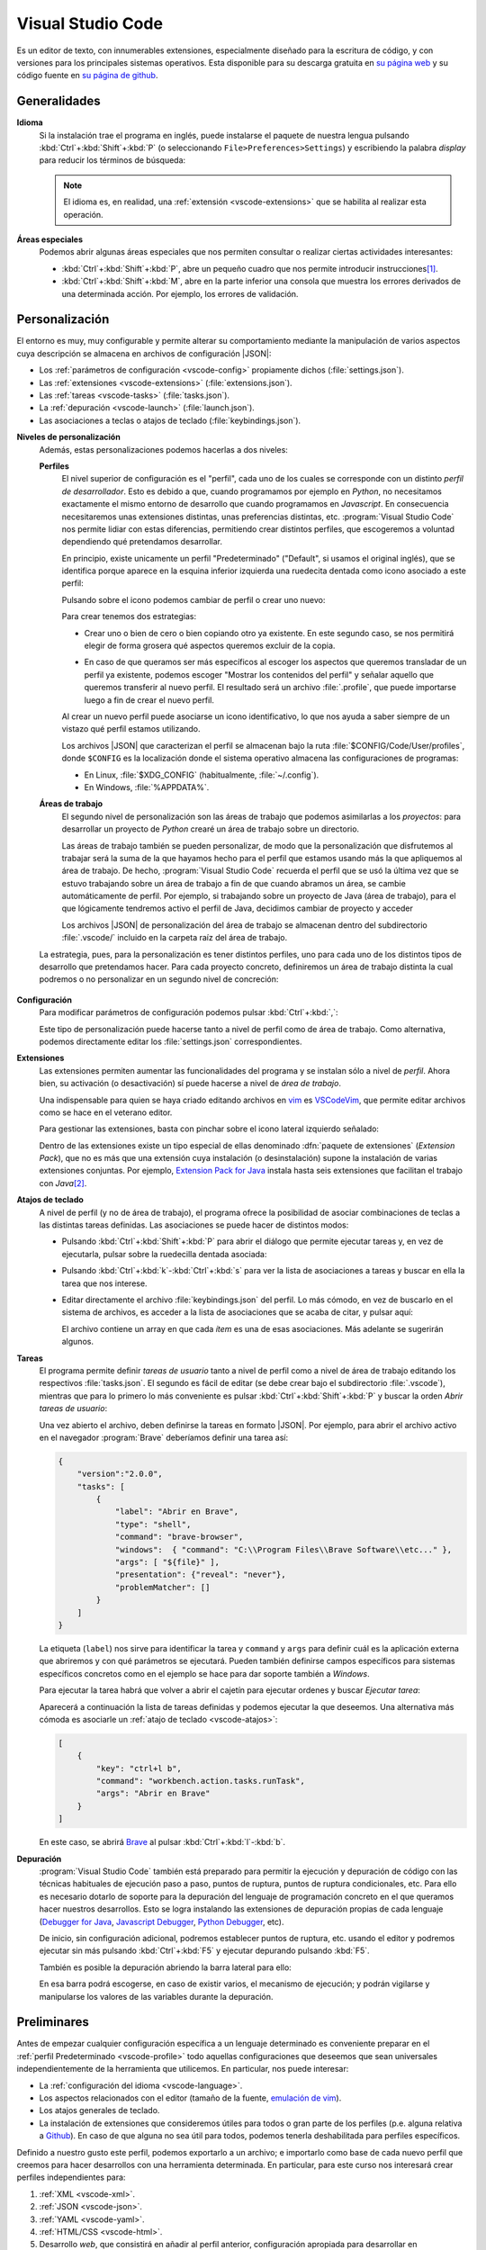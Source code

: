 .. _vscode:

Visual Studio Code
******************
Es un editor de texto, con innumerables extensiones, especialmente diseñado para
la escritura de código, y con versiones para los principales sistemas
operativos. Esta disponible para su descarga gratuita en `su página web
<https://code.visualstudio.com/>`_ y su código fuente en `su página de github
<https://github.com/microsoft/vscode>`_.

Generalidades
=============
.. _vscode-language:

**Idioma**
   Si la instalación trae el programa en inglés, puede instalarse el paquete de
   nuestra lengua pulsando :kbd:`Ctrl`\ +\ :kbd:`Shift`\ +\ :kbd:`P` (o
   seleccionando ``File>Preferences>Settings``) y escribiendo la palabra
   *display* para reducir los términos de búsqueda:

   .. image:: files/00-vscode-lang.png

   .. note:: El idioma es, en realidad, una :ref:`extensión <vscode-extensions>` que
      se habilita al realizar esta operación.

**Áreas especiales**
   Podemos abrir algunas áreas especiales que nos permiten consultar o realizar
   ciertas actividades interesantes:

   * :kbd:`Ctrl`\ +\ :kbd:`Shift`\ +\ :kbd:`P`, abre un pequeño cuadro que nos
     permite introducir instrucciones\ [#]_.
   * :kbd:`Ctrl`\ +\ :kbd:`Shift`\ +\ :kbd:`M`, abre en la parte inferior una
     consola que muestra los errores derivados de una determinada acción. Por
     ejemplo, los errores de validación.

Personalización
===============
El entorno es muy, muy configurable y permite alterar su comportamiento
mediante la manipulación de varios aspectos cuya descripción se almacena en
archivos de configuración |JSON|:

+ Los :ref:`parámetros de configuración <vscode-config>` propiamente dichos
  (:file:`settings.json`).
+ Las :ref:`extensiones <vscode-extensions>` (:file:`extensions.json`).
+ Las :ref:`tareas <vscode-tasks>` (:file:`tasks.json`).
+ La :ref:`depuración <vscode-launch>` (:file:`launch.json`).
+ Las asociaciones a teclas o atajos de teclado (:file:`keybindings.json`).

**Niveles de personalización**
   Además, estas personalizaciones podemos hacerlas a dos niveles:

   .. _vscode-profile:

   **Perfiles**
      El nivel superior de configuración es el "perfil", cada uno de los cuales
      se corresponde con un distinto *perfil de desarrollador*. Esto es debido a
      que, cuando programamos por ejemplo en *Python*, no necesitamos
      exactamente el mismo entorno de desarrollo que cuando programamos en
      *Javascript*. En consecuencia necesitaremos unas extensiones distintas,
      unas preferencias distintas, etc. :program:`Visual Studio Code` nos
      permite lidiar con estas diferencias, permitiendo crear distintos
      perfiles, que escogeremos a voluntad dependiendo qué pretendamos
      desarrollar.

      En principio, existe unicamente un perfil "Predeterminado" ("Default", si
      usamos el original inglés), que se identifica porque aparece en la esquina
      inferior izquierda una ruedecita dentada como icono asociado a este
      perfil:

      .. image:: files/predeterminado.png

      Pulsando sobre el icono podemos cambiar de perfil o crear uno nuevo:

      .. image:: files/predeterminado2.png

      Para crear tenemos dos estrategias:

      + Crear uno o bien de cero o bien copiando otro ya existente.
        En este segundo caso, se nos permitirá elegir de forma grosera qué
        aspectos queremos excluir de la copia.

        .. image:: files/crear_perfiles.png

      + En caso de que queramos ser más específicos al escoger los aspectos que
        queremos transladar de un perfil ya existente, podemos escoger
        "Mostrar los contenidos del perfil"  y señalar aquello que queremos
        transferir al nuevo perfil. El resultado será un archivo
        :file:`.profile`, que puede importarse luego a fin de crear el nuevo
        perfil.

      Al crear un nuevo perfil puede asociarse un icono identificativo, lo que
      nos ayuda a saber siempre de un vistazo qué perfil estamos utilizando.
 
      Los archivos |JSON| que caracterizan el perfil se almacenan bajo la ruta
      :file:`$CONFIG/Code/User/profiles`, donde ``$CONFIG`` es la localización
      donde el sistema operativo almacena las configuraciones de programas:

      + En Linux, :file:`$XDG_CONFIG` (habitualmente, :file:`~/.config`).
      + En Windows, :file:`%APPDATA%`.

   .. _vscode-workspace:

   **Áreas de trabajo**
      El segundo nivel de personalización son las áreas de trabajo que podemos
      asimilarlas a los *proyectos*: para desarrollar un proyecto de *Python*
      crearé un área de trabajo sobre un directorio.

      .. image:: files/01-vscode-abrir.png

      Las áreas de trabajo también se pueden personalizar, de modo que la
      personalización que disfrutemos al trabajar será la suma de la que hayamos
      hecho para el perfil que estamos usando más la que apliquemos al área de
      trabajo. De hecho, :program:`Visual Studio Code` recuerda el perfil que se
      usó la última vez que se estuvo trabajando sobre un área de trabajo a fin
      de que cuando abramos un área, se cambie automáticamente de perfil. Por
      ejemplo, si trabajando sobre un proyecto de Java (área de trabajo), para
      el que lógicamente tendremos activo el perfil de Java, decidimos cambiar
      de proyecto y acceder

      Los archivos |JSON| de personalización del área de trabajo se almacenan
      dentro del subdirectorio :file:`.vscode/` incluido en la carpeta raíz del
      área de trabajo.

      .. todo:: Tratar las área de trabajo de múltiples directorios.

   La estrategia, pues, para la personalización es tener distintos perfiles, uno
   para cada uno de los distintos tipos de desarrollo que pretendamos hacer.
   Para cada proyecto concreto, definiremos un área de trabajo distinta la cual
   podremos o no personalizar en un segundo nivel de concreción:

      .. image:: files/perfiles_areas.png

   .. seealso:: Véanse más adelante los :ref:`vscode-start`.

.. _vscode-config:

**Configuración**
   Para modificar parámetros de configuración podemos pulsar :kbd:`Ctrl`\ +\
   :kbd:`,`:

   .. image:: files/02-vscode-conf.png

   Este tipo de personalización puede hacerse tanto a nivel de perfil como de
   área de trabajo. Como alternativa, podemos directamente editar los
   :file:`settings.json` correspondientes.

.. _vscode-extensions:

**Extensiones**
   Las extensiones permiten aumentar las funcionalidades del programa  y se
   instalan sólo a nivel de *perfil*. Ahora bien, su activación (o
   desactivación) sí puede hacerse a nivel de *área de trabajo*.

   Una indispensable para quien se haya criado editando archivos en `vim
   <https://www.vim.org/>`_ es `VSCodeVim
   <https://marketplace.visualstudio.com/items?itemName=vscodevim.vim>`_, que
   permite editar archivos como se hace en el veterano editor.

   Para gestionar las extensiones, basta con pinchar sobre el icono lateral
   izquierdo  señalado:

   .. image:: files/03-vscode-ext.png

   Dentro de las extensiones existe un tipo especial de ellas denominado
   :dfn:`paquete de extensiones` (*Extension Pack*), que no es más que una
   extensión cuya instalación (o desinstalación) supone la instalación de varias
   extensiones conjuntas. Por ejemplo, `Extension Pack for Java
   <https://marketplace.visualstudio.com/items?itemName=vscjava.vscode-java-pack>`_
   instala hasta seis extensiones que facilitan el trabajo con *Java*\ [#]_.

.. _vscode-atajos:

**Atajos de teclado**
   A nivel de perfil (y no de área de trabajo), el programa ofrece la
   posibilidad de asociar combinaciones de teclas a las distintas tareas
   definidas. Las asociaciones se puede hacer de distintos modos:

   .. rst-class:: simple

   + Pulsando :kbd:`Ctrl`\ +\ :kbd:`Shift`\ +\ :kbd:`P` para abrir el diálogo
     que permite ejecutar tareas y, en vez de ejecutarla, pulsar sobre la
     ruedecilla dentada asociada:

     .. image:: files/task-addkeybinding.png

   + Pulsando :kbd:`Ctrl`\ +\ :kbd:`k`\ -\ :kbd:`Ctrl`\ +\ :kbd:`s` para ver la
     lista de asociaciones a tareas y buscar en ella la tarea que nos interese.

   + Editar directamente el archivo :file:`keybindings.json` del perfil. Lo más
     cómodo, en vez de buscarlo en el sistema de archivos, es acceder a la lista
     de asociaciones que se acaba de citar, y pulsar aquí:

     .. image:: files/addkeybinding.png

     El archivo contiene un array en que cada *ítem* es una de esas
     asociaciones. Más adelante se sugerirán algunos.

   .. seealso:: La ayuda oficial del programa tiene `una buena explicación
      sobre estos atajos <https://code.visualstudio.com/docs/getstarted/keybindings>`_.

.. _vscode-tasks:

**Tareas**
   El programa permite definir *tareas de usuario* tanto a nivel de perfil como
   a nivel de área de trabajo editando los respectivos :file:`tasks.json`. El
   segundo es fácil de editar (se debe crear bajo el subdirectorio
   :file:`.vscode`), mientras que para lo primero lo más conveniente es pulsar
   :kbd:`Ctrl`\ +\ :kbd:`Shift`\ +\ :kbd:`P` y buscar la orden `Abrir tareas de
   usuario`:

   .. image:: files/usertasks.png

   Una vez abierto el archivo, deben definirse la tareas en formato |JSON|. Por
   ejemplo, para abrir el archivo activo en el navegador :program:`Brave`
   deberíamos definir una tarea así:

   .. code-block:: json

      {
          "version":"2.0.0",
          "tasks": [
              {
                  "label": "Abrir en Brave",
                  "type": "shell",
                  "command": "brave-browser",
                  "windows":  { "command": "C:\\Program Files\\Brave Software\\etc..." },
                  "args": [ "${file}" ],
                  "presentation": {"reveal": "never"},
                  "problemMatcher": []
              }
          ]
      }

   La etiqueta (``label``) nos sirve para identificar la tarea y ``command`` y
   ``args`` para definir cuál es la aplicación externa  que abriremos y con qué
   parámetros se ejecutará. Pueden también definirse campos específicos para
   sistemas específicos concretos como en el ejemplo se hace para dar soporte
   también a *Windows*.

   .. seealso:: Para ver cuáles son las variables que pueden usarse (como ``${file}`` en el
      ejemplo), consúltese `Variables Reference
      <https://code.visualstudio.com/docs/editor/variables-reference>`_ de la
      documentación oficial.

   Para ejecutar la tarea habrá que volver a abrir el cajetín para ejecutar
   ordenes y buscar `Ejecutar tarea`:

   .. image:: files/runtask.png

   Aparecerá a continuación la lista de tareas definidas y podemos ejecutar
   la que deseemos. Una alternativa más cómoda es asociarle un :ref:`atajo de
   teclado <vscode-atajos>`:

   .. code-block:: json

      [
          {
              "key": "ctrl+l b",
              "command": "workbench.action.tasks.runTask",
              "args": "Abrir en Brave"
          }
      ]

   En este caso, se abrirá Brave_ al pulsar :kbd:`Ctrl`\ +\ :kbd:`l`\ -\
   :kbd:`b`.


   .. seealso:: Para más información, consulte `cómo crear tareas
      <https://code.visualstudio.com/docs/editor/tasks>`_.

.. _vscode-launch:

**Depuración**
   :program:`Visual Studio Code` también está preparado para permitir la
   ejecución y depuración de código con las técnicas habituales de ejecución
   paso a paso, puntos de ruptura, puntos de ruptura condicionales, etc. Para
   ello es necesario dotarlo de soporte para la depuración del lenguaje de
   programación concreto en el que queramos hacer nuestros desarrollos. Esto se
   logra instalando las extensiones de depuración propias de cada lenguaje
   (`Debugger for Java`_, `Javascript Debugger
   <https://marketplace.visualstudio.com/items?itemName=ms-vscode.js-debug-nightly>`_,
   `Python Debugger
   <https://marketplace.visualstudio.com/items?itemName=ms-python.debugpy>`_,
   etc).

   De inicio, sin configuración adicional, podremos establecer puntos de
   ruptura, etc. usando el editor y podremos ejecutar sin más pulsando
   :kbd:`Ctrl`\ +\ :kbd:`F5` y ejecutar depurando pulsando :kbd:`F5`.

   También es posible la depuración abriendo la barra lateral para ello:

   .. image:: files/debug.png

   En esa barra podrá escogerse, en caso de existir varios, el mecanismo de
   ejecución; y podrán vigilarse y manipularse los valores de las variables
   durante la depuración.

   .. seealso:: A la configuración básica citada, se le puede añadir otra
      adicional dentro de :file:`.vscode/launch.json`, cuyos principios pueden
      leerse en el artículo `Working with VSCode launch configurations
      <https://gigi.nullneuron.net/gigilabs/working-with-vs-code-launch-configurations/>`_.

   .. seealso:: Para aprender a depurar lea el artículo `Debugging
      <https://code.visualstudio.com/docs/editor/debugging>`_ de la
      página oficial.

.. _vscode-start:

Preliminares
============
Antes de empezar cualquier configuración específica a un lenguaje determinado es
conveniente preparar en el :ref:`perfil Predeterminado <vscode-profile>` todo
aquellas configuraciones que deseemos que sean universales independientemente de
la herramienta que utilicemos. En particular, nos puede interesar:

+ La :ref:`configuración del idioma <vscode-language>`.
+ Los aspectos relacionados con el editor (tamaño de la fuente, `emulación
  de vim <https://marketplace.visualstudio.com/items?itemName=vscodevim.vim>`_).
+ Los atajos generales de teclado.
+ La instalación de extensiones que consideremos útiles para todos o gran parte
  de los perfiles (p.e. alguna relativa a `Github`_). En caso de que alguna no
  sea útil para todos, podemos tenerla deshabilitada para perfiles específicos.

Definido a nuestro gusto este perfil, podemos exportarlo a un archivo; e
importarlo como base de cada nuevo perfil que creemos para hacer desarrollos
con una herramienta determinada. En particular, para este curso nos interesará
crear perfiles independientes para:

#. :ref:`XML <vscode-xml>`.
#. :ref:`JSON <vscode-json>`.
#. :ref:`YAML <vscode-yaml>`.
#. :ref:`HTML/CSS <vscode-html>`.
#. Desarrollo *web*, que consistirá en añadir al perfil anterior, configuración
   apropiada para desarrollar en :ref:`Javascript <vscode-javascript>`.

Integración con Git
===================
Un aspecto fundamental del desarrollo de aplicaciones es tener un adecuado
control de versiones. Si decidimos usar Git_, :program:`Visual Studio Code` nos
proporcionará una excelente integración.

Requisitos
----------
Previamente, sin embargo, necesitaremos:

* Tener instalado :deb:`git` en el sistema.
* Tener creada una cuenta en Github_.

Inicialización
--------------
Cumplido eso podemos partir de dos comienzos distintos para convertir el espacio de trabajo en un repositorio de Git también:

#. Definir el control de versiones en un espacio de trabajo que antes careciera
   de él.
#. Clonar un repositorio ya existente para constituir con su contenido un espacio de
   trabajo.

Para **lo primero** basta abrir un área de trabajo y, ya con el área abierta,
pinchar sobre el icono de "bifurcación de ruta" que se puede ver a la izquierda:

.. image:: files/git-init.png

Hecho esto, si el espacio de trabajo carecía de control de versiones, nos dará
la posibilidad de iniciarlo\ [#]_ y crear un *commit* inicial (el campo nos
permite indicar con qué mensaje queremos identificarlo):

.. image:: files/git-vi.png

.. caution:: El *commit* necesita realizarse bajo una identidad. Si no hay
   definida ninguna en el archivo de configuración de *Git*
   (:file:`~/.gitconfig` en *Linux* o :file:`%USERPROFILE%\\.gitconfig` en
   *Windows*) la acción no se llevará a cabo, así que tendremos que realizarla
   antes:

   .. code-block:: ini

      [user]
         name = "Perico de los Palotes"
         email = "perico@example.com"

Si, además, queremos sincronizar con un repositorio de *Github*, deberemos volver
a pinchar sobre el icono de "bifurcación de ruta" y escoger *Publicar la rama*:

.. image:: files/git-push.png

En este caso, deberemos validarnos con nuestra cuenta (en caso de que no lo
hubiéramos hecho antes) y escoger el nombre para el nuevo repositorio:

.. image:: files/git-name.png

.. caution:: El programa atiende a lo que se haya indicado en la configuración
   de git (*Linux* la almacena en :file:`~/.gitconfig`), si es que el usuario ya
   ha usado y configurado anteriormente :program:`git` fuera de :program:`Visual
   Studio Code`. Si este es el caso y, además, queremos utilizar un **usuario
   distinto** podemos hacer lo siguiente:

   #. Llevar a cabo todos los desarrollos con este programa bajo un mismo
      directorio (pongamos que :file:`~/Programacion/VSCode`).

   #. Utilizar la `configuración condicional
      <https://github.blog/2017-05-10-git-2-13-has-been-released/#conditional-configuration>`_
      para modificar qué usuario realiza cambios y de qué forma se gestionan las
      credenciales. Así en :file:`~/.gitconfig` podemos escribir:

      .. code-block:: ini

         [user]
            name = Yo cuando uso Git
            email = cuenta1@example.com
         [credential]
            # Supongamos que usamos OAuth
            helper = "cache --timeout=7200"
            helper = oauth
         [includeIf "gitdir:~/Documentos/VSCode/"]
            path = ~/Documentos/VSCode/.gitconfig

      Y en :file:`~/Documentos/VSCode/.gitconfig`:

      .. code-block:: ini

         [credential]
            # helper es acomulativo y dejarlo en blanco,
            # borra las configuraciones anteriores.
            # Por tanto, Visual Studio Code se encarga de la autenticación.
            helper =
         [user]
            name = Yo cuando uso vscode
            email = cuenta2@example.com

La otra opción para comenzar es **clonar un repositorio** para lo cual no
tenemos más que declarar nuestro propósito y especificar cuál es la dirección
del repositorio:

.. image:: files/git-clone.png

En este caso, podemos escribir directamente la dirección del repositorio (como
se observa en la captura) o pinchar sobre "Clonar desde GitHub" para identificarnos
con un usuario. En este segundo caso (o si ya hubiéramos estado identificados
previamente), se sustituirá esa leyenda por la lista de repositorios del usuario
y podremos elegirlos directamente.

Sincronización
--------------
Una vez que tengamos asociado el directorio local con un repositorio remoto, el
programa será capaz de marcarnos qué archivos hemos cambiado respecto a la
versión del último *commit*, nos lo mostrará en el propio editor e incluso
podremos consultar en qué consiste ese cambio y revocarlo:

.. image:: files/git-mod.png

Con el soporte nativo para *Git* de :program:`Visual Studio Code` sólo podremos
hacer comparaciones entre la última versión moficiada y la última confirmada
(*commit*). Sin embargo, si instalamos la extensión `Gitlens
<https://marketplace.visualstudio.com/items?itemName=eamodio.gitlens>`_ podremos
hacer estas comparaciones con todas las versiones anteriores:

.. image:: files/git-gitlens.png

Otra circunstancia con la que nos podemos encontrar es que un área de trabajo
que ya tenemos asociada a un repositorio remoto, quede desfasada y queramos,
antes de comenzar a programar, sincronizarla para que quede en el estado más
avanzado del repositorio. Para ello, simplemente, podemos hacer un "*pull*" tal
como haríamos manualmente con :program:`git`:

.. image:: files/git-pull.png

Existe, no obstante, la posibilidad de ejecutar periódicamente un :code:`git
fetch` si configuramos:

.. code-block:: json

   {
        "git.autofetch": true,
        "git.autofetchPeriod": 1800000
   }

en que la segunda opción indica la frecuencia con la que se hace la comprobación
(500 horas, o sea, nunca). Esto provoca que al abrir el programa se compruebe si
ha habido algún cambio en el respositorio desde la última vez que accedimos al
área de trabajo y ya no se vuelva a realizar otra comprobación mientras estamos
trabajando\ [#]_:

.. image:: files/git-fetch.png

.. note:: La captura muestra directamente lo que se ve en la barra lateral
   izquierda cuando pulsamos el icono de *Git* (*bifurcación de ruta*). Sin
   embargo, antes de pulsar, podemos conocer que existen cambios en el
   repositorio remoto, porque en la barra de estado de la parte inferior se verá
   que hay cambios pendientes (en este caso, 1 de bajada y ninguno de subida).

Ramas
-----
El soporte nativo también nos permite tratar con ramas, cambiar entre ellas y
mezclarlas de forma bastante intuitiva. En la parte izquierda de la barra
inferior de estado podemos ver en qué rama estamos trabajando y, si pulsamos
sobre ella, se nos abrirá un cuadro para escoger otra rama entre las existentes
o crear una nueva:

.. image:: files/git-branch.png

Para otras operaciones, como mezclar ramas, habría que acudir al menú de la
sección de control de versiones:

.. image:: files/git-branch-menu.png

Perfiles de desarrollo
======================

.. _vscode-xml:

|XML|
-----
Para manipular documentos |XML| es recomendable instalar algunas extensiones:

.. list-table:: Extensiones recomendadas
   :class: vscode-extensions
   :header-rows: 0

   * - `XML de RedHat`_
     - Facilita la edición de documentos |XML| (cierre de etiquetas, etc.) y
       la validación con |DTD| y |XSD|.
   * - `XML Tools`_
     - Proporciona soporte para *XPath* y *XQuery*.

La comprobación de que el documento es bien formado, además de otras
funcionalidades como cerrar automáticamente la etiqueta que se acaba de abrir,
se puede lograr instalando la extensión `XML de RedHat
<https://marketplace.visualstudio.com/items?itemName=redhat.vscode-xml>`_.

Esa misma extensión también permite la validación con |DTD| si se define
correctamente la :ref:`declaración de tipo de documento <dtd-doctype>`. Ahora
bien, por defecto, la extensión no atiende las definiciones hechas en un |DTD|
referido desde otro |DTD| mediante una :ref:`entidad parámetro <dtd-ent-par>`,
lo que malogra una gramática que queramos hacer modular. Puede corregirse
esto ajustando a verdadera la opción ``xml.validation.resolveExternalEntities``:

.. code-block:: json

  {
    "xml.validation.resolveExternalEntities": true
  }

Para evaluar expresiones *XPath* o *XQuery* podemos valernos de la extensión
`XML Tools`_ que a su vez para lo segundo requiere que se haya instalado
:ref:`BaseX`:

.. rst-class:: simple

#. Instalar previamente :ref:`BaseX`.
#. Configurar la extensión `XML Tools`_ para que use *BaseX* como procesador.
   Para ello, necesitamos editar la configuración y añadir:

   .. code-block:: json

      {
         "xmlTools.xqueryExecutionEngine": "/usr/bin/basex",
         "xmlTools.xqueryExecutionArguments": [
            "-i", "$(input)",
            "-o", "$(input).output.xml",
            "$(script)"
         ]
      }

   .. caution:: En *Windows* la ruta será algo parecido a
      :file:`c:\\\\\\Program Files
      (x86)\\\\\\BaseX\\\\\\bin\\\\\\\\basex.bat`.  Obsérvese que habrá que
      escapar las contrabarras.

Una vez bien configurada, el modo de ejecutar consultas es el siguiente:

*XPath*
   a. Estando activo el |XML| para el que queremos hacer consulta o pulsamos
      :kbd:`Ctrl`\ +\ :kbd:`Shift`\ +\ :kbd:`P` y ejecutamos `XML Tools:
      Evaluate XPath`, o bien, pulsamos directamente :kbd:`Ctrl`\ +\ :kbd:`Alt`\
      +\ :kbd:`Shift`\ +\ :kbd:`X` (atajo de teclado que predefine la propia
      extensión). 
   #. Escribimos en el cuadro de diálogo la expresión y se verá el resultado de
      la consulta en el área adicional de salida (`output`).

   .. caution:: El evaluador devuelve siempre cadenas, no nodos; por lo que si
      la expresión debe devolver nodos, eliminará todas las etiquetas.

*XQuery*
   a. Creamos un archivo :file:`.xq` con el código de *XQuery*.
   #. Estando activo este archivo, pulsamos :kbd:`Ctrl`\ +\ :kbd:`Shift`\ +\
      :kbd:`P` y ejecutamos `XML Tools: Execute Query`.
   #. Si hay varios |XML| en el directorio se nos preguntará sobre cuál
      queremos hacer la consulta, y, si hemos incluido, la opción :kbd:`-o` en
      la configuración (tal como se ha sugerido antes), se nos pedirá confirmar
      el archivo de salida. Si no la incluimos, la salida se volcará
      directamente en una subventana.
   #. Abrimos el archivo de salida para consultar el resultado.

   Para simplificar su ejecución, podemos :ref:`asignar una atajo de teclado
   <vscode-atajos>` a esta tarea:

   .. code-block:: json

      [
         {
            "key": "ctrl+shift+alt+z",
            "command": "xmlTools.executeXQuery"
         }
      ]

.. _vscode-json:

|JSON|
------
El editor tiene soporte nativo, por lo que, en principio, no necesita extensiones
para que podamos trabajar cómodamente con este formato. De hecho, nos señalará
sin configuración adicional si el documento |JSON| que editamos no es bien
formado.  También es capaz de validarlo, pero habremos de proporcionarle el
esquema mediante configuración. Incluso podemos **formatear** correctamente el
archivo (sangrados, etc.) pulsando :kbd:`Ctrl`\  +\ :kbd:`Shift`\ +\ :kbd:`I`.

.. caution:: Por la naturaleza de esta configuración, es probable que nos
   interese hacerla para un área de trabajo, no un perfil complento.

Para ello debemos abrir la configuración
(:kbd:`Ctrl`\ +\ :kbd:`,`) y acceder a la extensión para |JSON|, una de cuyas
configuraciones es ``JSON: Schemas``:

.. image:: files/20-vscode-json-schemas.png


Al pinchar en la edición se nos abrirá el archivo de configuración
:file:`settings.json` que nos permite relacionar archivos |JSON| con los
esquemas que usan. Por ejemplo:

.. image:: files/21-vscode-json-settings.png

Este es un proyecto abierto como una carpeta en que el esquema está en la
propia carpeta raíz y se ha definido la relación entre archivos |JSON| y
esquemas así:

.. code:: json

   {
       "json.schemas": [
           { "fileMatch": ["casilleros*.json"], "url": "/casilleros.schema.json" }
       ]
   }

La propiedad ``json.schemas`` es una secuencia, cada uno de cuyos elementos
es un objeto que sirve para referir un esquema distinto. En él, ``fileMatch``
es la lista de archivos que siguen el esquema, mientras que ``url`` indica la
|URL| (que no propiamente la ruta) del esquema. Podríamos haber escrito una
|URL| absoluta (con :file:`file:///etc.`), pero dado que la |URL| base es la
propia carpeta del proyecto, hemos preferido una |URL| relativa. 

.. _vscode-yaml:

|YAML|
------
A diferencia de lo que ocurre con |JSON|, el soporte para |YAML| no es nativo,
así que es preciso instalar extensiones.

.. list-table:: Extensiones recomendadas
   :class: vscode-extensions
   :header-rows: 0

   * - `YAML de RedHat <https://marketplace.visualstudio.com/items?itemName=redhat.vscode-yaml>`_
     - Da soporte para |YAML| (*buenformidad*, validación, etc.).

Si, además, queremos confrontarlo con un esquema |JSON| para validarlo, entonces
requeriremos configuración adicional que relacione los archivos con su esquema
correspondiente:

.. code:: json

   {
      "yaml.schemas": {
         "./casilleros.schema.json": "casilleros*.yaml"
      }
   } 

En este caso, ``yaml.schemas`` es un objeto y cada objeto tiene como claves
la ruta al esquema (no una |URL| como antes) y como valor el archivo o los
archivos que se rigen por el esquema. Cuando son varios, es necesario usar
una secuencia:

.. code:: json

   {
      "yaml.schemas": {
         "./casilleros.schema.json": ["casilleros*.yaml", "*casilleros.yaml"]
      }
   } 

.. caution:: Como en el caso anterior, estas asociaciones son configuración
   propia del área de trabajo.

.. _vscode-html:

|HTML|/|CSS|
------------
Como en el caso del formato |JSON|, :program:`Visual Studio Core` tiene soporte
nativo para |HTML|, de manera que es capaz de proporcionarnos sugerencias o
autocompletado sin configuración adicional. Sin embargo, podemos afinar un poco
para ampliar las facilidades con algunas extensiones:

.. list-table:: Extensiones recomendadas
   :class: vscode-extensions
   :header-rows: 0

   * - `Auto Close Tag`_ 
     - Afina el cierre de etiquetas.
   * - `W3C Web Validator`_
     - Comprueba cómodamente la validez de los documentos |HTML| y |CSS|.
   * - `Live Preview`_
     - Previsualiza el documento.

.. _vscode-html-close:

**Cierre de etiquetas**
   Ya existe soporte para ello, pero si somos de aquellos a los que gusta no cerrar
   las etiquetas que no necesitan cierre, puede resultarnos molesta que esta
   funcionalidad se aplique siempre. La extensión nativa, desgraciadamente, no
   tiene posibilidad de definir excepciones, pero otras externas, sí. Así que
   nuestra propuesta es instalar y habilitar la extensión `Auto Close Tag`_ y
   hacer una pequeña configuración para deshabilitar el cierre nativo y
   habilitar, con las excepciones de deseemos el cierre con esta extensión.
   :download:`Esta configuración <files/autoclose.json>` puede servirnos:

   .. literalinclude:: files/autoclose.json

   En esta configuración, la primera línea deshabilita el cierre automático
   nativo; la segunda lo habilita para la extensión; la tercera activa  el
   cierre para |HTML| (ya que por defecto está deshabilitado)\ [#]_ y
   *Javascript*, y la cuarta define aquellas etiquetas que no queremos que se
   cierren automáticamente. Además, con la quinta hemos deshabilitado la
   escritura automática de las comillas dobles para los valores de los
   atributos, ya que no son obligatorias.

.. _vscode-html-val:

**Validación**
   Otra funcionalidad interesante es la validación del documento |HTML| o |CSS|.
   Para ello una buena extensión es `W3C Web Validator`_
   que comprueba la validez con los validadores que ofrece el |W3C|:

   .. image:: files/validacionHTML.png

   En la parte inferior (la remarcada en rojo) aparecerá una leyenda cada vez
   que tengamos activo un archivo |HTML| o |CSS| que nos permite validar el
   documento. En caso de errores, podremos consultarlos en la venta de errores
   (:kbd:`Ctrl`\ +\ :kbd:`Shift`\ +\ :kbd:`M`).

.. _vscode-html-visu:

**Visualización**
   Otra funcionalidad interesante es la de poder previsualizar la página. Para
   ello tenemos varias **alternativas**:

   `Live Preview`_ (recomendada)
     Extensión que mostrará el icono señalado en la captura:

     .. image:: files/livepreview.png

     La consecuencia de pinchar sobre el icono es ésta:

     .. image:: files/livepreview2.png

     es decir, se crea un pequeño servidor web y mediante él se sirve la página
     en un navegador empotrado. Además, podremos seguir escribiendo y las
     modificaciones se realizarán en vivo.

     .. note:: Si deseamos ver la página en un navegador externo, podemos
        copiar en él la |URL| que vemos en el empotrado. Los cambios también se
        reflejarán en vivo.

   `Live Server <https://marketplace.visualstudio.com/items?itemName=ritwickdey.LiveServer>`_
     Extensión parecida a la anterior, pero que muestra la página directamente
     en el navegador predeterminado del sistema.

     Tras la instalación, si estamos en el directorio donde almacenamos nuestro
     sitio web, tenemos dos alternativas para consultar el aspecto de la página
     web:

     a. Pinchar sobre ``Go Live`` (abajo a la derecha) que intentará abrir
        directamente sobre el archivo :file:`index.html` del directorio:

        .. image:: files/vscode-GoLive.png

     b. Pinchar con el botón derecho sobre el archivo que queremos abrir y
        seleccionar la entrada adecuada del menú contextual:

        .. image:: files/vscode-LiveServer.png

     En ambos casos, se levantará un pequeño servidor web y se mostrará el
     documento |HTML| en el navegador predeterminado del sistema. Además, según
     lo vayamos modificando, se reflejarán los cambios en la visualización sin
     que tengamos que repetir la operación.

     Si queremos parar el servidor, basta con pinchar donde antes se mostraba la
     leyenda ``Go Live`` y ahora se muestra el puerto en el que escucha el
     servicio:

     .. image:: files/vscode-LiveServerClose.png

     .. note:: En nuestra humilde opinión, es más cómoda la extensión anterior
        y, si hay necesidad de utilizar un navegador externo, tampoco supone
        excesivo trabajo copiar la |URL|.

   **Configuración manual**
     Consiste en no utilizar ninguna extensión adicional y, simplemente, mapear
     alguna combinación de teclas para que abra el |HTML| en el navegador de
     nuestra elección. No es una solución equivalente a las dos anteriores,
     puesto que en este caso no se crea ningún servidor web local, sino que el
     documento |HTML| se abre como archivo local. Para los propósitos de este
     curso en que nos limitamos a aprender a escribir páginas estáticas, es
     probable que no nos percatemos de la diferencia. Para poner en práctica
     esta alternativa debemos repetir exactamente el :ref:`ejemplo con el que
     ilustramos cómo crear tareas <vscode-tasks>`.

.. _vscode-javascript:

Javascript
----------
Al igual que :ref:`ocurre con JSON <vscode-javascript>`, el programa tiene
soporte nativo para la escritura de :ref:`Javascript <js>`
(autocompletado, `snippets <https://es.wikipedia.org/wiki/Snippet>`_), pese a lo cual podemos hacer algunos añadidos
para mejorarla:

.. list-table:: Extensiones recomendadas
   :class: vscode-extensions
   :header-rows: 0

   * - `Javascript (ES6) code snippets <https://marketplace.visualstudio.com/items?itemName=xabikos.JavaScriptSnippets>`_
     -  Añade *snippets* adicionales.
   * - `JS CodeFormer <https://marketplace.visualstudio.com/items?itemName=cmstead.js-codeformer>`_
     - Mejora la capacidad nativa para la refactorización.
   * - `ESLint <https://marketplace.visualstudio.com/items?itemName=dbaeumer.vscode-eslint>`_
     - Permite integrar el `analizador estático de código ESLint
       <https://eslint.org/>`_.

**Ejecución**
   *Javascript* es un lenguaje de programación que requiere de un intérprete.
   Cuando el código forma parte de un documento |HTML| (que és el propósito de
   este módulo) el intérprete encargado es el incluido en el navegador y, por
   tanto, nos bastará con abrir en un navegador la página para comprobar su
   ejecución.

   Sin embargo, en otros casos en los que *Javascript* no se ejecuta en un
   navegador (por tanto, ajenos a nuestro módulo) o si, simplemente, estamos
   dando los primeros pasos en su aprendizaje y nos resulta más fácil prescindir
   del documento |HTML|, necesitamos un intérprete independiente. El más
   conocido es `NodeJS <https://nodejs.org/>`_, cuya instalación tanto en
   *Linux* como en *Windows* es trivial.

   Como para dar los primeros pasos es conveniente aislarse de las dificultades
   añadidas de ejecutar código *Javascript* sobre un documento |HTML|, nos
   conviene conocer cómo probar código directamente en el editor. Para ello:

   #. Instalamos NodeJS_ en nuestro sistema, bien a través del paquete
      facilitado por su página web (*Windows*), bien a través de un paquete de
      distribución (como en el caso de las principales distribuciones de
      *Linux*).

      .. _code-runner:

   #. Usar la `extensión Code Runner
      <https://marketplace.visualstudio.com/items?itemName=formulahendry.code-runner>`_,
      que posibilita ejecutar el archivo activo pulsando :kbd:`Ctrl`\ +\
      :kbd:`Alt`\ +\ :kbd:`n` y ver la salida a través la propia ventana de
      salida de :program:`Visual Studio Code`. La ejecución no permite la
      depuración (puntos de ruptura, ejecución paso a paso, etc.), pero para
      ello ya existe :kbd:`F5`.

**Análisis estático**

.. https://code.visualstudio.com/docs/languages/html
   https://marketplace.visualstudio.com/items?itemName=smelukov.vscode-csstree : Probar para CSS
   Mirar tareas y asociación de teclas (¿se puede hacer por espacios de trabajo?)
   https://www.mclibre.org/consultar/htmlcss/otros/vsc-htmlcss-configuracion.html

.. _vscode-java:

Java
----
.. caution:: El desarrollo con *Java* nada tiene que ver con los propósitos del
   módulo de *Lenguaje de marcas*, pero incluiremos aquí algunas sugerencias
   aprovechando este pequeño mini manual.

Obviamente, para programar en *Java*, sea con :program:`Visual Studio Code` o
con cualquier otro |IDE|, debemos tener instalado |JDK| (o sea, el *paquete de
desarrollo para Java*). Lo más juicioso en este caso es usar la versión
desarrollada por OpenJDK_, que publica para distintas plataformas y sistemas
operativos. En los sistemas *Linux* sus versiones son las versiones de
referencia\ [#]_, así que podremos instalarla mediante el sistema de paquetería;
mientras que en *Windows* podemos utilizar los instalables que nos ofrece
`Adoptium <https://adoptium.net/>`_.

.. table:: Extensiones recomendadas
   :class: vscode-extensions

   +-----------------------------------------+---------------------------------------------------------------------------------------+
   | `Language Support for Java by Red Hat`_ |                                                                                       |
   +-----------------------------------------+---------------------------------------------------------------------------------------+
   | `Project Manager for Java`_             | Facilita la gestión de proyectos de Java, permitiendo directamente la creación de un  |
   |                                         | proyecto, que es un área de  trabajo con una estructura básica ya definida y una      |
   |                                         | configuración básica.                                                                 |
   +-----------------------------------------+---------------------------------------------------------------------------------------+
   | `Debugger for Java`_                    | Permite depurar los programas de Java (puntos de ruptura, ejecución condicional,      |
   |                                         | ejecución paso a paso, etc.                                                           |
   +-----------------------------------------+---------------------------------------------------------------------------------------+
   | `Test Runner for Java`_                 | Permite ejecutar casos de prueba.                                                     |
   +-----------------------------------------+---------------------------------------------------------------------------------------+
   | `IntelliCode`_                          | Proporciona sugerencias basadas en |IA|                                               |
   +-----------------------------------------+---------------------------------------------------------------------------------------+

.. caution:: :ref:`Code Runner <code-runner>` es absolutamente prescindible, ya que al tener
   instalada `Debugger for Java`_ podemos ejecutar los desarrollos pulsando
   :kbd:`Ctrl`\ +\ :kbd:`F5`.
   Además, :ref:`Code Runner <code-runner>` no atenderá a la jerarquía de  directorios creados por
   `Project Manager for Java`_.

.. _vscode-java-settings:

Además de estas extensiones puede interesarnos añadir configuración adicional:

.. code-block:: json

   {
      "files.exclude": {
         "bin/": true,           // No vemos el directorio de compilaciones (Project Manager)
         // "**/*.class": true   // Interesante si usáramos Code Runner
      },
      // Evita los inlay hints para los parámetros de las funciones.
      "editor.inlayHints.enabled": "off"
   }

Además, durante la codificación puede interesarnos hacer alguna prueba
individual de cómo funciona método a través de la consola interactiva `JShell
<https://docs.oracle.com/en/java/javase/22/jshell/introduction-jshell.html>`_.
Podemos, por supuesto, abrir una terminal (:kbd:`Ctrl`\ +\ :kbd:`\``) y escribir
directamente la orden en ella, pero sin duda es más cómodo :ref:`crear una tarea
<vscode-tasks>` y asociarla a una :ref:`combinación de teclas <vscode-atajos>`.
La tarea podemos definirla con este código |JSON|:

.. code:: json

   {
      "label": "Shell para Java",
      "type": "shell",
      "command": "jshell",
      "windows": {
         // Adoption al instalar Java no define la variable JAVA_HOME,
         // sino quue añade la localización del programa al PATH.
         // "command": "${env:JAVA_HOME}\\bin\\jshell.exe"
      },
      "presentation": {
         "reveal": "always",
         "panel": "new"
      },
      "problemMatcher": []
   }

y la asociación a la combinación :kbd:`Ctrl`\ +\ :kbd:`Shift`\ +\ :kbd:`J` de
este modo:

.. code-block:: json

   {
      "key": "ctrl+shift+j",
      "command": "workbench.action.tasks.runTask",
      "args": "Shell para Java"
   }


**Creación del proyecto**
   Para comenzar un proyecto, en vez de abrir directamente un área de trabajo,
   lo mejor es *crear un nuevo proyecto* a través de la extensión `Project Manager
   for Java`_, lo que definirá directamente en la nueva área de trabajo esta estructura:

   .. code-block:: none

      +- .vscode
      |     +-- settings.json
      |
      +- bin
      +- lib
      +- src
      |    +-- App.java
      |
      + README.md

   En :file:`settings.json` se creará la configuración necesaria para que la
   ejecución y depuración a través del :ref:`depurador <vscode-launch>` espere
   que nuestro código se encuentre bajo :file:`src/` y el *bytecode* se genere
   bajo :file:`bin/`. Este último directorio, sin embargo, ni siquiera lo
   veremos si añadimos al perfil la configuración sugerida anteriormente. Por
   supuesto podemos cambiar el nombre `App` si no nos convence.

   Si, además, queremos utilizar :kbd:`F5` y :kbd:`Ctrl`\ +\ :kbd:`F5` sin
   necesidad de que el archivo activo sea :file:`App.java` podemos crear un
   :file:`launch.json`\ [#]_:

   .. code-block:: json

      {
          "version": "2.0.0",
          "configurations": [
              {
                  "type": "java",
                  "name": "App",
                  "request": "launch",
                  "mainClass": "App"
              },
              {
                  "type": "java",
                  "name": "App (assert)",
                  "request": "launch",
                  "mainClass": "App",
                  "vmArgs": "-ea"
              }
          ]
      }

   En este caso, hemos definido dos mecanismos de ejecución. La diferencia entre
   ambos es que el segundo comprobará las `aserciones
   <https://es.wikipedia.org/wiki/Aserci%C3%B3n_(inform%C3%A1tica)>`_.

**Proyecto con Maven**
   Una alternativa a lo anterior es usar Maven_, que tiene la ventaja de
   simplificar el uso de librerías de terceros.  Para ello, necesitaremos haber
   instalado la extensión `Maven for Java
   <https://marketplace.visualstudio.com/items?itemName=vscjava.vscode-maven>`_.

   Al escoger la creación de un proyecto con Maven_ se nos pedirá escoger un
   *groupID* y un *artifactID* (véanse `las explicaciones al respecto en la página del propio software <https://maven.apache.org/guides/mini/guide-naming-conventions.html>`_). El proyecto tendrá esta estructura:

   .. code-block:: none

      +- src 
      |   +-- main
      |   |     +-- java
      |   |           +-- es
      |   |               +-- iescastillodeluna
      |   |                            +-- Main.java
      |   |                            +-- ... archivos del proyecto
      |   +-- test (pruebas de software)
      |
      +- target (aquí dentro se guardan los .class)
      +- pom.xml (configuración de Maven)

   La gestión del proyecto no es muy distinta de la ya descrita, aunque
   deberemos cambiar el valor de la *mainClass* del :file:`launch.json`:

   .. code-block:: json
      :emphasize-lines: 8, 14

      {
          "version": "2.0.0",
          "configurations": [
              {
                  "type": "java",
                  "name": "Main",
                  "request": "launch",
                  "mainClass": "es.iescastillodeluna.Main"
              },
              {
                  "type": "java",
                  "name": "Main (assert)",
                  "request": "launch",
                  "mainClass": "es.iescastillodeluna.Main",
                  "vmArgs": "-ea"
              }
          ]
      }

   .. note:: Y, posiblemente, también nos interese modificar el valor de
      `files.exclude` en :ref:`settings.json <vscode-java-settings>` para
      incluir :file:`target/`

   Además, es probable que queramos en algún momento generar documentación del
   proyecto con Javadoc_ para ello debemos añadir al archivo :file:`pom.xml` el
   siguiente bloque:

   .. code-block:: xml

      <build>
          <plugins>
              <plugin>
                  <groupId>org.apache.maven.plugins</groupId>
                  <artifactId>maven-javadoc-plugin</artifactId>
                  <!-- La última versión puede consultarse en el repositorio de Maven -->
                  <version>3.10.0</version>
                  <configuration>
                     <source>23</source> <!-- Versión de Java. En mi caso, OpenJDK 23 -->
                     <show>private</show> <!-- Muestra los atributos privados -->
                  </configuracion>
              </plugin>
          </plugins>
      </build>
      
   Hecho lo cual, podremos generar la documentación con la orden\ [#]_:

   .. code-block:: console

      $ mvn javadoc:javadoc

   Se almacenará dentro de :file:`target/`.

   .. caution:: Si comprueba que la documentación no refleja algún cambio que se
      haya hecho en los comentarios, puede ejecutar a mano:

      .. code-block:: console

         $ mvn clean

   .. seealso:: Para más información, consulte `las explicaciones de Maven al
      respecto <https://maven.apache.org/plugins/maven-javadoc-plugin/usage.html>`_.

**Exportar JAR**
   Una acción muy recorrente, una vez que tengamos acabado un proyecto, es crear
   un |JAR| a fin de distribuir el ejecutable de la aplicación (esto es, sólo
   los  archivos `.class` y no el código fuente). Con :program:`Visual Studio
   Code` existe el atajo de pinchar el icono remarcado:

   .. image:: files/exportJavaSC.png

   o, simplemente, escribir la orden (:kbd:`Ctrl`\ +\ :kbd:`Shift`\ +\
   :kbd:`P`) "Export Jar". En ambos casos, se pedirá el archivo que contiene  la
   clase principal. El `.jar` quedará guardado en el directorio de proyecto y ya
   podremos ejecutar la aplicación con:

   .. code-block:: console

      $ java -jar nombreProyecto.jar

.. rubric:: Notas al pie

.. [#] En realidad, las instrucciones se caracterizan por empezar a escribirse
   con ``>``, por lo que, si pulsamos :kbd:`Ctrl`\ +\ :kbd:`P` y luego
   escribimos :kbd:`>`, obtendremos el mismo efecto.
.. [#] Cuatro de las cuales sí instalaremos de forma individual nosotros.
.. [#] O sea, de que internamente se haga el equivalente a un :code:`git init`
   que deberíamos ejecutar nosotros si realizáramos a mano esta acción.
.. [#] Lo cual es útil si es un proyecto personal que sólo desarrollamos
   nosotros. Si hay otros desarrolladores trabajando, quizás sea más conveniente
   que no deshabilitemos la comprobación periódica (por defecto, el valor es 180
   segundos). Por tanto, quizás la primera línea de configuración es útil a
   nivel de perfil, pero la segunda debería ser más propia del nivel de área de
   trabajo.
.. [#] La extensión, para no entrar en conflicto, deshabilitó el autocierre
   predeterminado para |HTML| cuando el soporte nativo lo introdujo. Por otra
   parte, la extensión sirve para autocompletar otros lenguajes, así que tal vez
   nos podría interesar añadir más lenguajes a la secuencia.
.. [#] En *Debian*, por ejemplo, los paquetes :deb:`default-jre` y
   :deb:`default-jdk` apuntan a los paquetes creados con el *software* de
   OpenJDK_.
.. [#] El :file:`launch.json` predeterminado de `Debugger for Java`_ es como el
   que hemos propuesto pero con:

   .. code-block:: json

      "mainClass": "${file}"

   de ahí que se espere encontrar activo el archivo que contiene la clase
   principal.

.. [#] La cual se presta a :ref:`crear una tarea <vscode-tasks>` y :ref:`asociarle un atajo <vscode-atajos>`.

.. |YAML| replace:: :abbr:`YAML (YAML Ain't Markup Language)`
.. |DTD| replace:: :abbr:`DTD (Document Type Definition)`
.. |XSD| replace:: :abbr:`XSD (XML Schema Definition)`
.. |CSS| replace:: :abbr:`CSS (Cascading Style Sheets)`
.. |W3C| replace:: :abbr:`W3C (W3 Consortium)`
.. |IDE| replace:: :abbr:`IDE (Integrated Development Environment)`
.. |JDK| replace:: :abbr:`JDK (Java Development Kit)`
.. |IA| replace:: :abbr:`IA (Inteligencia Artificial)`
.. |JAR| replace:: :abbr:`JAR (Java ARchive)`

.. _Brave: https://brave.com
.. _XML Tools: https://marketplace.visualstudio.com/items?itemName=DotJoshJohnson.xml
.. _Auto Close Tag: https://marketplace.visualstudio.com/items?itemName=formulahendry.auto-close-tag
.. _W3C Web Validator: https://marketplace.visualstudio.com/items?itemName=CelianRiboulet.webvalidator
.. _Live Preview: https://marketplace.visualstudio.com/items?itemName=ms-vscode.live-server
.. _Project Manager for Java: https://marketplace.visualstudio.com/items?itemName=vscjava.vscode-java-dependency
.. _Debugger for Java: https://marketplace.visualstudio.com/items?itemName=vscjava.vscode-java-debug
.. _Test Runner for Java: https://marketplace.visualstudio.com/items?itemName=vscjava.vscode-java-test
.. _Language Support for Java by Red Hat: https://marketplace.visualstudio.com/items?itemName=redhat.java
.. _OpenJDK: https://openjdk.org/
.. _IntelliCode: https://marketplace.visualstudio.com/items?itemName=VisualStudioExptTeam.vscodeintellicode
.. _Github: https://github.com
.. _Git: https://git-scm.com
.. _Maven: https://maven.apache.org/
.. _Javadoc: https://docs.oracle.com/javase/8/docs/technotes/tools/windows/javadoc.html
